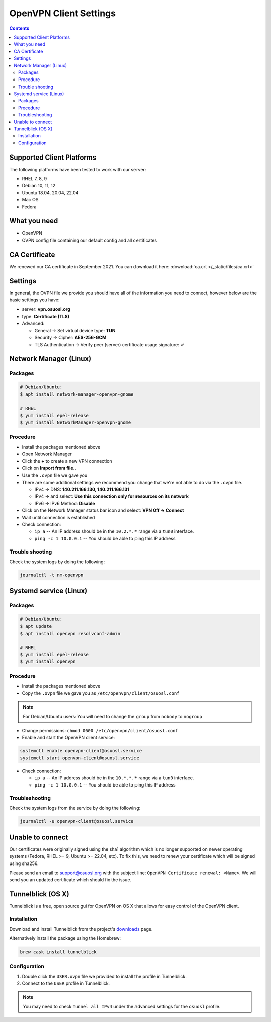 .. _vpn-config:

OpenVPN Client Settings
=======================

.. contents::

Supported Client Platforms
--------------------------

The following platforms have been tested to work with our server:

- RHEL 7, 8, 9
- Debian 10, 11, 12
- Ubuntu 18.04, 20.04, 22.04
- Mac OS
- Fedora

What you need
-------------

- OpenVPN
- OVPN config file containing our default config and all certificates

CA Certificate
--------------

We renewed our CA certificate in September 2021. You can download it here: :download:`ca.crt </_static/files/ca.crt>`

Settings
--------

In general, the OVPN file we provide you should have all of the information you need to connect, however below are the
basic settings you have:

- server: **vpn.osuosl.org**
- type: **Certificate (TLS)**
- Advanced:

  - General -> Set virtual device type: **TUN**
  - Security ->  Cipher: **AES-256-GCM**
  - TLS Authentication -> Verify peer (server) certificate usage signature: **✓**

Network Manager (Linux)
-----------------------

Packages
~~~~~~~~

.. code-block:: bash

  # Debian/Ubuntu:
  $ apt install network-manager-openvpn-gnome

  # RHEL
  $ yum install epel-release
  $ yum install NetworkManager-openvpn-gnome

Procedure
~~~~~~~~~
- Install the packages mentioned above
- Open Network Manager
- Click the **+** to create a new VPN connection
- Click on **Import from file..**
- Use the ``.ovpn`` file we gave you
- There are some additional settings we recommend you change that we're not able to do via the ``.ovpn`` file.

  - IPv4 -> DNS: **140.211.166.130, 140.211.166.131**
  - IPv4 -> and select: **Use this connection only for resources on its network**
  - IPv6 -> IPv6 Method: **Disable**
- Click on the Network Manager status bar icon and select: **VPN Off -> Connect**
- Wait until connection is established
- Check connection:

  - ``ip a`` -- An IP address should be in the ``10.2.*.*`` range via a ``tun0`` interface.
  - ``ping -c 1 10.0.0.1`` -- You should be able to ping this IP address

Trouble shooting
~~~~~~~~~~~~~~~~

Check the system logs by doing the following:

.. code-block:: console

  journalctl -t nm-openvpn

Systemd service (Linux)
-----------------------

Packages
~~~~~~~~

.. code-block:: bash

  # Debian/Ubuntu:
  $ apt update
  $ apt install openvpn resolvconf-admin

  # RHEL
  $ yum install epel-release
  $ yum install openvpn


Procedure
~~~~~~~~~

- Install the packages mentioned above
- Copy the ``.ovpn`` file we gave you as ``/etc/openvpn/client/osuosl.conf``

.. note::

  For Debian/Ubuntu users: You will need to change the ``group`` from ``nobody`` to ``nogroup``

- Change permissions: ``chmod 0600 /etc/openvpn/client/osuosl.conf``
- Enable and start the OpenVPN client service:

.. code-block:: bash

  systemctl enable openvpn-client@osuosl.service
  systemctl start openvpn-client@osuosl.service

- Check connection:

  - ``ip a`` -- An IP address should be in the ``10.*.*.*`` range via a ``tun0`` interface.
  - ``ping -c 1 10.0.0.1`` -- You should be able to ping this IP address

Troubleshooting
~~~~~~~~~~~~~~~

Check the system logs from the service by doing the following:

.. code-block:: bash

  journalctl -u openvpn-client@osuosl.service

Unable to connect
-----------------

Our certificates were originally signed using the sha1 algorithm which is no longer supported on newer operating
systems (Fedora, RHEL >= 9, Ubuntu >= 22.04, etc). To fix this, we need to renew your certificate which will be signed
using sha256.

Please send an email to support@osuosl.org with the subject line: ``OpenVPN Certificate renewal: <Name>``. We will send
you an updated certificate which should fix the issue.

Tunnelblick (OS X)
------------------

Tunnelblick is a free, open source gui for OpenVPN on OS X that allows for easy control of the OpenVPN client.

Installation
~~~~~~~~~~~~
Download and install Tunnelblick from the project's downloads_ page.

Alternatively install the package using the Homebrew:

.. code-block:: bash

    brew cask install tunnelblick

Configuration
~~~~~~~~~~~~~
#.  Double click  the ``USER.ovpn`` file we provided to install the profile in Tunnelblick.

#.  Connect to the ``USER`` profile in Tunnelblick.

.. note::

    You may need to check ``Tunnel all IPv4`` under the advanced settings for the ``osuosl`` profile.

.. _downloads: https://tunnelblick.net/downloads.html
